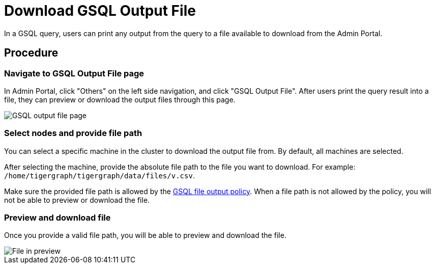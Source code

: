 = Download GSQL Output File

In a GSQL query, users can print any output from the query to a file available to download from the Admin Portal.

== Procedure

=== Navigate to GSQL Output File page

In Admin Portal, click "Others" on the left side navigation, and click "GSQL Output File". After users print the query result into a file, they can preview or download the output files through this page.

image::gsql-output-file-initial.png[GSQL output file page]

=== Select nodes and provide file path

You can select a specific machine in the cluster to download the output file from. By default, all machines are selected.

After selecting the machine, provide the absolute file path to the file you want to download.
For example: `/home/tigergraph/tigergraph/data/files/v.csv`.

Make sure the provided file path is allowed by the xref:tigergraph-server:security:file-output-policy.adoc[GSQL file output policy].
When a file path is not allowed by the policy, you will not be able to preview or download the file.

=== Preview and download file

Once you provide a valid file path, you will be able to preview and download the file.

image::file-in-preview.png[File in preview]

